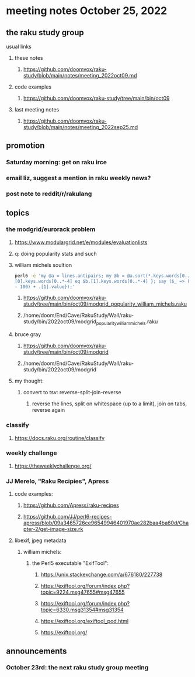 * meeting notes October 25, 2022
** the raku study group
**** usual links
***** these notes
****** https://github.com/doomvox/raku-study/blob/main/notes/meeting_2022oct09.md
***** code examples
****** https://github.com/doomvox/raku-study/tree/main/bin/oct09
***** last meeting notes
****** https://github.com/doomvox/raku-study/blob/main/notes/meeting_2022sep25.md

** promotion
*** Saturday morning: get on raku irce
*** email liz, suggest a mention in raku weekly news?
*** post note to reddit/r/rakulang

** topics
*** the modgrid/eurorack problem 
**** https://www.modulargrid.net/e/modules/evaluationlists
**** q: doing popularity stats and such
**** william michels soultion
#+BEGIN_SRC sh
perl6 -e 'my @a = lines.antipairs; my @b = @a.sort(*.keys.words[0..*-3]).rotor(2 => -1); my @c; do for @b -> $b { @c.push($b) if $b.
[0].keys.words[0..*-4] eq $b.[1].keys.words[0..*-4] }; say ($_ => (.[0].value - 100) + .[1].value).antipairs for @c.sort( { (.[0].value
- 100) + .[1].value});'
#+END_SRC

***** https://github.com/doomvox/raku-study/tree/main/bin/oct09/modgrid_popularity_william_michels.raku
***** /home/doom/End/Cave/RakuStudy/Wall/raku-study/bin/2022oct09/modgrid_popularity_william_michels.raku

**** bruce gray 
***** https://github.com/doomvox/raku-study/tree/main/bin/oct09/modgrid
***** /home/doom/End/Cave/RakuStudy/Wall/raku-study/bin/2022oct09/modgrid

**** my thought:
***** convert to tsv: reverse-split-join-reverse
****** reverse the lines, split on whitespace (up to a limit), join on tabs, reverse again

*** classify
**** https://docs.raku.org/routine/classify

*** weekly challenge
**** https://theweeklychallenge.org/

*** JJ Merelo, "Raku Recipies", Apress
**** code examples:
***** https://github.com/Apress/raku-recipes
***** https://github.com/JJ/perl6-recipes-apress/blob/09a3465726ce96549946401970ae282baa4ba60d/Chapter-2/get-image-size.rk


**** libexif, jpeg metadata
***** william michels:
****** the Perl5 executable "ExifTool":
******* https://unix.stackexchange.com/a/676180/227738
******* https://exiftool.org/forum/index.php?topic=9224.msg47655#msg47655
******* https://exiftool.org/forum/index.php?topic=6330.msg31354#msg31354
******* https://exiftool.org/exiftool_pod.html
******* https://exiftool.org/

** announcements 
*** October 23rd: the next raku study group meeting

